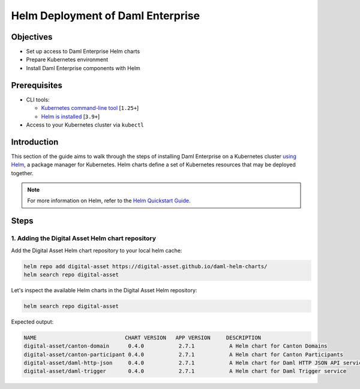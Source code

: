 .. Copyright (c) 2023 Digital Asset (Switzerland) GmbH and/or its affiliates. All rights reserved.
.. SPDX-License-Identifier: Apache-2.0

Helm Deployment of Daml Enterprise
##################################

Objectives
**********

* Set up access to Daml Enterprise Helm charts
* Prepare Kubernetes environment
* Install Daml Enterprise components with Helm

Prerequisites
*************

* CLI tools:

  * `Kubernetes command-line tool <https://kubernetes.io/docs/tasks/tools/>`_ [\ ``1.25+``\ ]
  * `Helm is installed <https://helm.sh/docs/intro/install/>`_ [\ ``3.9+``\ ]

* Access to your Kubernetes cluster via ``kubectl``

Introduction
************

This section of the guide aims to walk through the steps of installing Daml Enterprise on a Kubernetes cluster `using Helm <https://helm.sh>`_\ , a package manager for Kubernetes. Helm charts define a set of Kubernetes resources that may be deployed together.

.. note::
   For more information on Helm, refer to the `Helm Quickstart Guide <https://helm.sh/docs/intro/quickstart/>`_.

Steps
*****

1. Adding the Digital Asset Helm chart repository
=================================================

Add the Digital Asset Helm chart repository to your local helm cache:

.. code-block:: bash

   helm repo add digital-asset https://digital-asset.github.io/daml-helm-charts/
   helm search repo digital-asset

Let's inspect the available Helm charts in the Digital Asset Helm repository:

.. code-block:: bash

   helm search repo digital-asset

Expected output:

.. code-block:: bash

   NAME                            CHART VERSION   APP VERSION     DESCRIPTION                                
   digital-asset/canton-domain      0.4.0           2.7.1           A Helm chart for Canton Domains            
   digital-asset/canton-participant 0.4.0           2.7.1           A Helm chart for Canton Participants       
   digital-asset/daml-http-json     0.4.0           2.7.1           A Helm chart for Daml HTTP JSON API service
   digital-asset/daml-trigger       0.4.0           2.7.1           A Helm chart for Daml Trigger service
